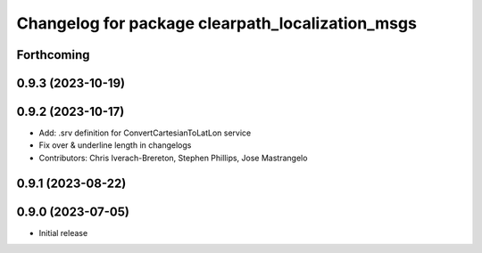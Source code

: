^^^^^^^^^^^^^^^^^^^^^^^^^^^^^^^^^^^^^^^^^^^^^^^^^
Changelog for package clearpath_localization_msgs
^^^^^^^^^^^^^^^^^^^^^^^^^^^^^^^^^^^^^^^^^^^^^^^^^

Forthcoming
-----------

0.9.3 (2023-10-19)
------------------

0.9.2 (2023-10-17)
------------------
* Add: .srv definition for ConvertCartesianToLatLon service
* Fix over & underline length in changelogs
* Contributors: Chris Iverach-Brereton, Stephen Phillips, Jose Mastrangelo

0.9.1 (2023-08-22)
------------------

0.9.0 (2023-07-05)
------------------
* Initial release
